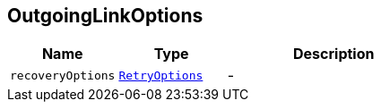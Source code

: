 == OutgoingLinkOptions


[cols=">25%,^25%,50%"]
[frame="topbot"]
|===
^|Name | Type ^| Description

|[[recoveryOptions]]`recoveryOptions`
|`link:RetryOptions.html[RetryOptions]`
|-|===
